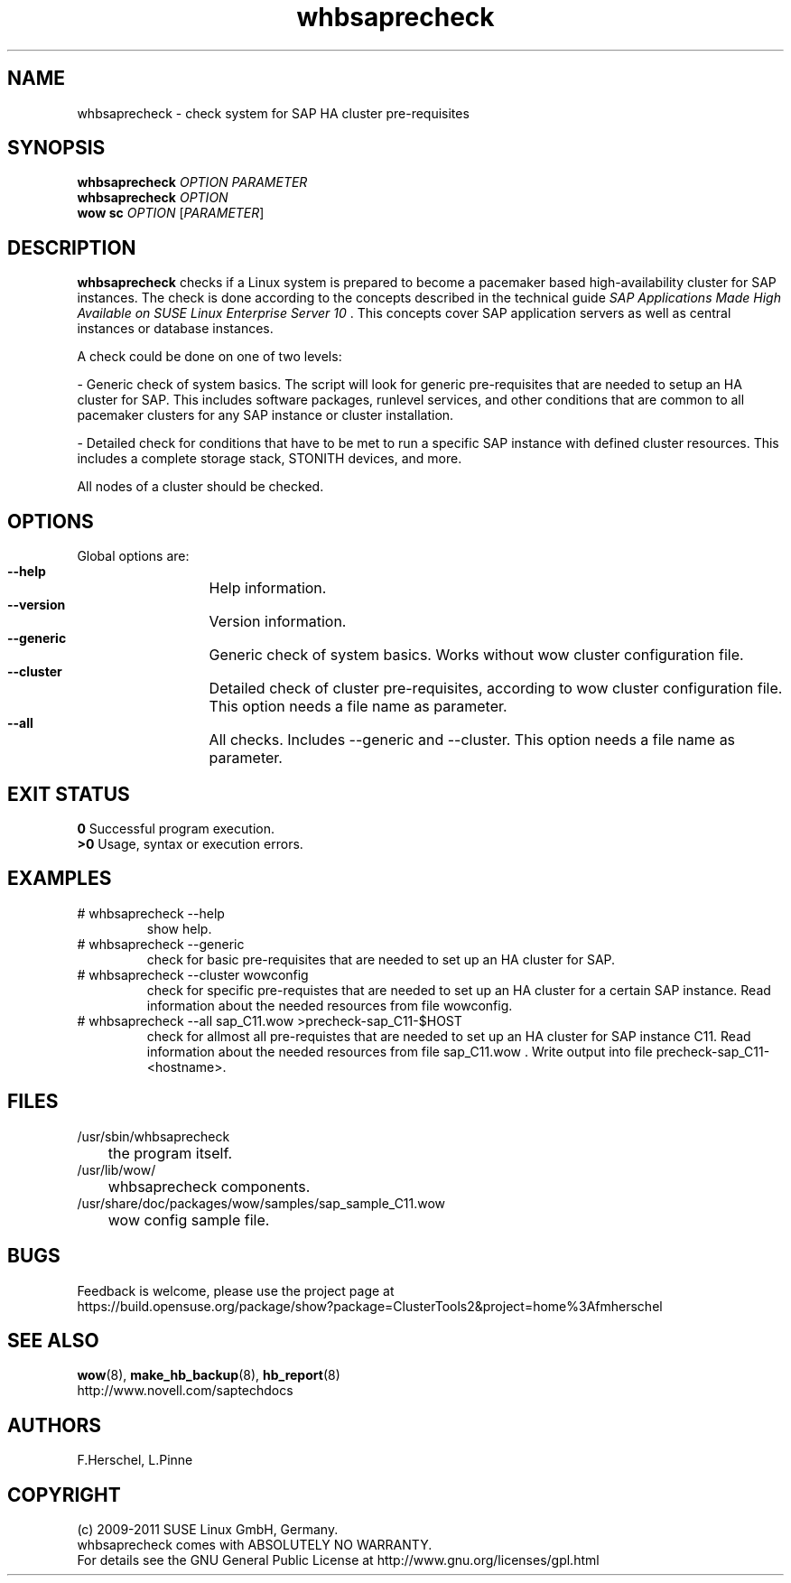 .TH whbsaprecheck 8 "10 Oct 2010" "" "ClusterTools2"
.\"
.SH NAME
whbsaprecheck \- check system for SAP HA cluster pre-requisites
.\"
.SH SYNOPSIS
.B whbsaprecheck 
\fIOPTION\fR \fIPARAMETER\fR
.br
.B whbsaprecheck 
\fIOPTION\fR
.br
.B wow sc 
\fIOPTION\fR [\fIPARAMETER\fR]
.\"
.SH DESCRIPTION
\fBwhbsaprecheck\fP checks if a Linux system is prepared to become a pacemaker
based high-availability cluster for SAP instances.
The check is done according to the concepts described in the technical guide
\fISAP Applications Made High Available on SUSE Linux Enterprise Server 10\fR . 
This concepts cover SAP application servers as well as central instances or
database instances.

A check could be done on one of two levels:

- Generic check of system basics. The script will look for
generic pre-requisites that are needed to setup an HA cluster for SAP.
This includes software packages, runlevel services, and other
conditions that are common to all pacemaker clusters for any SAP instance or
cluster installation.

- Detailed check for conditions that have to be met to run a 
specific SAP instance with defined cluster resources. This includes a complete
storage stack, STONITH devices, and more.

All nodes of a cluster should be checked.
.\"
.SH OPTIONS
Global options are:
.HP
\fB --help\fR
	Help information.
.HP
\fB --version\fR
	Version information.
.HP
\fB --generic\fR
	Generic check of system basics. Works without wow cluster configuration file.
.HP
\fB --cluster\fR
	Detailed check of cluster pre-requisites, according to wow cluster configuration file.
This option needs a file name as parameter.
.HP
\fB --all\fR
	All checks. Includes --generic and --cluster.
This option needs a file name as parameter.
.\"
.SH EXIT STATUS
.B 0
Successful program execution.
.br
.B >0 
Usage, syntax or execution errors.
.\"
.SH EXAMPLES
.TP
# whbsaprecheck --help 
show help.
.TP
# whbsaprecheck --generic
check for basic pre-requisites that are needed to set up an HA cluster for SAP.
.TP
# whbsaprecheck --cluster wowconfig
check for specific pre-requistes that are needed to set up an HA cluster for a certain SAP instance.
Read information about the needed resources from file wowconfig. 
.TP
# whbsaprecheck --all sap_C11.wow >precheck-sap_C11-$HOST
check for allmost all pre-requistes that are needed to set up an HA cluster for SAP instance C11. 
Read information about the needed resources from file sap_C11.wow . Write output into file precheck-sap_C11-<hostname>. 
.\"
.SH FILES
.TP
/usr/sbin/whbsaprecheck
	the program itself.
.TP
/usr/lib/wow/
	whbsaprecheck components.
.TP
/usr/share/doc/packages/wow/samples/sap_sample_C11.wow
	wow config sample file. 
.\"
.SH BUGS
Feedback is welcome, please use the project page at
.br
https://build.opensuse.org/package/show?package=ClusterTools2&project=home%3Afmherschel
.\"
.SH SEE ALSO
\fBwow\fP(8), \fBmake_hb_backup\fP(8), \fBhb_report\fP(8)
.br
http://www.novell.com/saptechdocs
.\"
.SH AUTHORS
F.Herschel, L.Pinne
.\"
.SH COPYRIGHT
(c) 2009-2011 SUSE Linux GmbH, Germany.
.br
whbsaprecheck comes with ABSOLUTELY NO WARRANTY.
.br
For details see the GNU General Public License at
http://www.gnu.org/licenses/gpl.html
.\"
